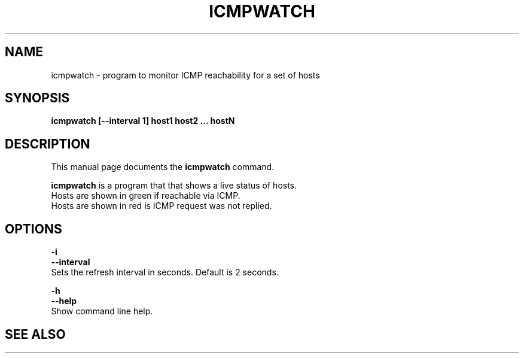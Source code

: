 .\"                                      Hey, EMACS: -*- nroff -*-
.\" (C) Copyright 2022 Bram Stolk <b.stolk@gmail.com>,
.\"
.\" First parameter, NAME, should be all caps
.\" Second parameter, SECTION, should be 1-8, maybe w/ subsection
.\" other parameters are allowed: see man(7), man(1)
.TH ICMPWATCH 1 "September  8 2022"
.\" Please adjust this date whenever revising the manpage.
.\"
.\" Some roff macros, for reference:
.\" .nh        disable hyphenation
.\" .hy        enable hyphenation
.\" .ad l      left justify
.\" .ad b      justify to both left and right margins
.\" .nf        disable filling
.\" .fi        enable filling
.\" .br        insert line break
.\" .sp <n>    insert n+1 empty lines
.\" for manpage-specific macros, see man(7)
.SH NAME
icmpwatch \- program to monitor ICMP reachability for a set of hosts
.SH SYNOPSIS
.B icmpwatch [--interval 1] host1 host2 ... hostN
.SH DESCRIPTION
This manual page documents the
.B icmpwatch
command.
.PP
\fBicmpwatch\fP is a program that that shows a live status of hosts.
.br
Hosts are shown in green if reachable via ICMP.
.br
Hosts are shown in red is ICMP request was not replied.
.br
.SH OPTIONS
\fB-i\fP 
.br
\fB--interval\fP 
.br
Sets the refresh interval in seconds. Default is 2 seconds.
.sp 1
\fB-h\fP
.br
\fB--help\fP
.br
Show command line help.
.sp 1
.SH SEE ALSO
.sp 1
